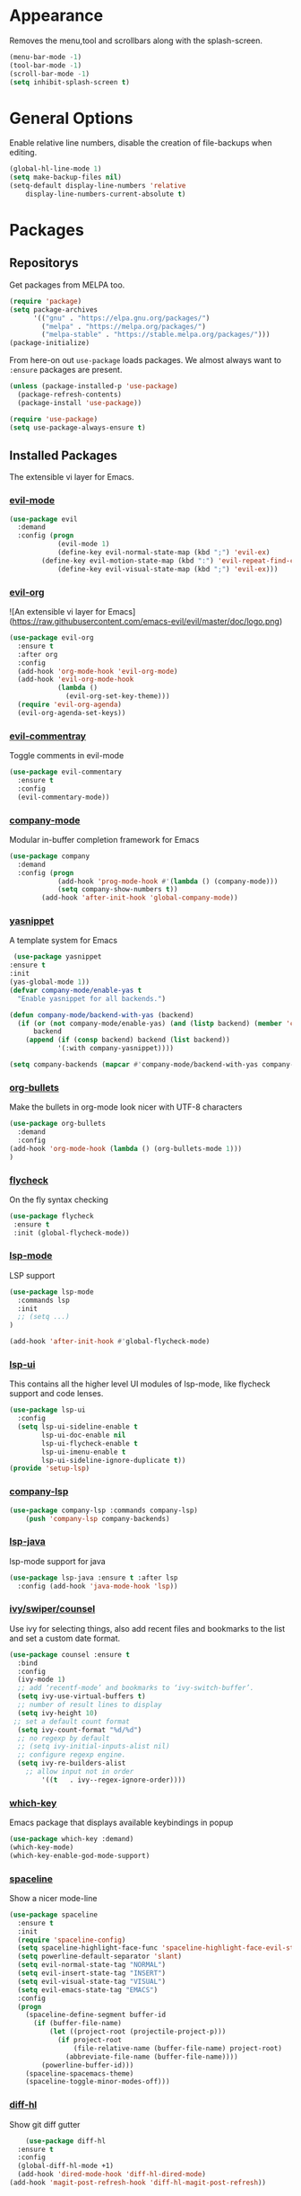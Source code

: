 * Appearance
  Removes the menu,tool and scrollbars along with the splash-screen.

  #+BEGIN_SRC emacs-lisp
  (menu-bar-mode -1)
  (tool-bar-mode -1)
  (scroll-bar-mode -1)
  (setq inhibit-splash-screen t)
  #+END_SRC

* General Options
  Enable relative line numbers, disable the creation of file-backups when editing.

  #+BEGIN_SRC emacs-lisp
(global-hl-line-mode 1)
(setq make-backup-files nil)
(setq-default display-line-numbers 'relative
    display-line-numbers-current-absolute t)
  #+END_SRC

* Packages
** Repositorys
   Get packages from MELPA too.
   #+BEGIN_SRC emacs-lisp
 (require 'package)
 (setq package-archives
       '(("gnu" . "https://elpa.gnu.org/packages/")
         ("melpa" . "https://melpa.org/packages/")
         ("melpa-stable" . "https://stable.melpa.org/packages/")))
 (package-initialize)
   #+END_SRC

   From here-on out =use-package= loads packages. We almost always want to =:ensure= packages are present.
   #+BEGIN_SRC emacs-lisp
   (unless (package-installed-p 'use-package)
     (package-refresh-contents)
     (package-install 'use-package))

   (require 'use-package)
   (setq use-package-always-ensure t)
   #+END_SRC

** Installed Packages
   The extensible vi layer for Emacs. 

*** [[https://github.com/emacs-evil/evil][evil-mode]]
    #+BEGIN_SRC emacs-lisp
(use-package evil
  :demand
  :config (progn
            (evil-mode 1)
            (define-key evil-normal-state-map (kbd ";") 'evil-ex)
	    (define-key evil-motion-state-map (kbd ":") 'evil-repeat-find-char)
            (define-key evil-visual-state-map (kbd ";") 'evil-ex)))
    #+END_SRC
    
    # *** [[https://github.com/cofi/evil-leader][evil-leader]]
    #     The package with the best name ever provides vim's leader key functinality
    #     #+BEGIN_SRC emacs-lisp
    # (use-package evil-leader
    #   :demand
    #   :config (progn
    #             (setq evil-leader/in-all-states t)
    #             (global-evil-leader-mode)))
            
    # (evil-leader/set-leader "`")
    # (setq-default indent-tabs-mode nil)
    #     #+END_SRC

*** [[https://github.com/Somelauw/evil-org-mode][evil-org]]
    ![An extensible vi layer for Emacs](https://raw.githubusercontent.com/emacs-evil/evil/master/doc/logo.png)
    #+BEGIN_SRC emacs-lisp
(use-package evil-org
  :ensure t
  :after org
  :config
  (add-hook 'org-mode-hook 'evil-org-mode)
  (add-hook 'evil-org-mode-hook
            (lambda ()
              (evil-org-set-key-theme)))
  (require 'evil-org-agenda)
  (evil-org-agenda-set-keys))
    #+END_SRC

*** [[https://github.com/linktohack/evil-commentary][evil-commentray]]
    Toggle comments in evil-mode
    #+BEGIN_SRC emacs-lisp
(use-package evil-commentary
  :ensure t
  :config
  (evil-commentary-mode))
    #+END_SRC

*** [[https://github.com/company-mode/company-mode][company-mode]]
    Modular in-buffer completion framework for Emacs
    #+BEGIN_SRC emacs-lisp
(use-package company
  :demand
  :config (progn
            (add-hook 'prog-mode-hook #'(lambda () (company-mode)))
            (setq company-show-numbers t))
	    (add-hook 'after-init-hook 'global-company-mode))
    #+END_SRC

*** [[https://github.com/joaotavora/yasnippet][yasnippet]]
    A template system for Emacs
    #+BEGIN_SRC emacs-lisp
 (use-package yasnippet
:ensure t
:init
(yas-global-mode 1))   
(defvar company-mode/enable-yas t
  "Enable yasnippet for all backends.")

(defun company-mode/backend-with-yas (backend)
  (if (or (not company-mode/enable-yas) (and (listp backend) (member 'company-yasnippet backend)))
      backend
    (append (if (consp backend) backend (list backend))
            '(:with company-yasnippet))))
	    
(setq company-backends (mapcar #'company-mode/backend-with-yas company-backends))

    #+END_SRC
    
   
    
*** [[https://github.com/sabof/org-bullets][org-bullets]]
    Make the bullets in org-mode look nicer with UTF-8 characters
    #+BEGIN_SRC emacs-lisp
(use-package org-bullets
  :demand
  :config 
(add-hook 'org-mode-hook (lambda () (org-bullets-mode 1)))
)
    #+END_SRC

*** [[https://github.com/flycheck/flycheck][flycheck]]
    On the fly syntax checking
    #+BEGIN_SRC emacs-lisp
 (use-package flycheck
  :ensure t
  :init (global-flycheck-mode))
    #+END_SRC

*** [[https://github.com/emacs-lsp/lsp-mode][lsp-mode]]
    LSP support
    #+BEGIN_SRC emacs-lisp
(use-package lsp-mode
  :commands lsp
  :init
  ;; (setq ...)
)

(add-hook 'after-init-hook #'global-flycheck-mode)
    #+END_SRC
*** [[https://github.com/emacs-lsp/lsp-ui][lsp-ui]]
    This contains all the higher level UI modules of lsp-mode, like flycheck support and code lenses.
    #+BEGIN_SRC emacs-lisp
(use-package lsp-ui
  :config
  (setq lsp-ui-sideline-enable t
        lsp-ui-doc-enable nil
        lsp-ui-flycheck-enable t
        lsp-ui-imenu-enable t
        lsp-ui-sideline-ignore-duplicate t))
(provide 'setup-lsp)
    #+END_SRC
    
*** [[https://github.com/tigersoldier/company-lsp][company-lsp]]
    #+BEGIN_SRC emacs-lisp
(use-package company-lsp :commands company-lsp)
    (push 'company-lsp company-backends)
    #+END_SRC
*** [[https://github.com/emacs-lsp/lsp-java][lsp-java]]
    lsp-mode support for java
    #+BEGIN_SRC emacs-lisp
(use-package lsp-java :ensure t :after lsp
  :config (add-hook 'java-mode-hook 'lsp))
    #+END_SRC
    
*** [[https://github.com/abo-abo/swiper][ivy/swiper/counsel]]
    Use ivy for selecting things, also add recent files and bookmarks to the list and set a custom date format.
    #+BEGIN_SRC emacs-lisp
(use-package counsel :ensure t
  :bind
  :config
  (ivy-mode 1)
  ;; add ‘recentf-mode’ and bookmarks to ‘ivy-switch-buffer’.
  (setq ivy-use-virtual-buffers t)
  ;; number of result lines to display
  (setq ivy-height 10)
 ;; set a default count format
  (setq ivy-count-format "%d/%d")
  ;; no regexp by default
  ;; (setq ivy-initial-inputs-alist nil)
  ;; configure regexp engine.
  (setq ivy-re-builders-alist
	;; allow input not in order
        '((t   . ivy--regex-ignore-order))))
    #+END_SRC
   
*** [[ahttps://github.com/justbur/emacs-which-key][which-key]]
    Emacs package that displays available keybindings in popup
    #+BEGIN_SRC emacs-lisp
(use-package which-key :demand)
(which-key-mode)
(which-key-enable-god-mode-support)
    #+END_SRC
    
*** [[https://github.com/TheBB/spaceline][spaceline]]
    Show a nicer mode-line
    #+BEGIN_SRC emacs-lisp
(use-package spaceline
  :ensure t
  :init
  (require 'spaceline-config)
  (setq spaceline-highlight-face-func 'spaceline-highlight-face-evil-state)
  (setq powerline-default-separator 'slant)
  (setq evil-normal-state-tag "NORMAL")
  (setq evil-insert-state-tag "INSERT")
  (setq evil-visual-state-tag "VISUAL")
  (setq evil-emacs-state-tag "EMACS")
  :config
  (progn
    (spaceline-define-segment buffer-id
      (if (buffer-file-name)
          (let ((project-root (projectile-project-p)))
            (if project-root
                (file-relative-name (buffer-file-name) project-root)
              (abbreviate-file-name (buffer-file-name))))
        (powerline-buffer-id)))
    (spaceline-spacemacs-theme)
    (spaceline-toggle-minor-modes-off)))
    #+END_SRC
    
*** [[https://github.com/dgutov/diff-hl][diff-hl]]
    Show git diff gutter
    #+BEGIN_SRC emacs-lisp
    (use-package diff-hl
  :ensure t
  :config
  (global-diff-hl-mode +1)
  (add-hook 'dired-mode-hook 'diff-hl-dired-mode)
(add-hook 'magit-post-refresh-hook 'diff-hl-magit-post-refresh))
    #+END_SRC
*** [[https://github.com/noctuid/general.el][general.el]]
    More convenient key definitions in emacs
    #+BEGIN_SRC emacs-lisp
         (general-define-key
      :states '(normal visual insert emacs)
      :prefix "SPC"
      :non-normal-prefix "M-SPC"
       ;; General stuff
       "SPC" '(counsel-M-x :which-key "M-x")
       "ESC" 'keyboard-quit
       "/" '(counsel-ag :wich-key "ag")
       "." '(avy-goto-word-or-subword-1  :which-key "go to word")
       ;; "a" '(hydra-launcher/body :which-key "Applications")
       ;; "b" '(hydra-buffer/body t :which-key "Buffer")
       "c" '(:ignore t :which-key "comment")
       "cl" '(comment-or-uncomment-region-or-line :which-key "comment line")
       ;; "w" '(hydra-window/body :which-key "Window")
       
       ;; Files
       "f" '(:ignore t :which-key "files")
       "fd" '(counsel-git :which-key "find in git dir")
       "ff" '(counsel-find-file :which-key "open file")
       "fr" '(counsel-recentf :which-key "recent-files")
       
       ;; Applicartions
       "a" '(:ignore t :which-key "applications")
       
       ;; Configs
       "c" '(:ignore t :which-key "configs")
       
       ;; Windows
       "w" '(:ignore t :which-key "windows")
       "wd" '(delete-window :which-key "delete window")
       "ws" '(split-window-right :which-key "split vertical")
       "wS" '(split-window-below :which-key "split horizontal")
       
       ;; Buffers TODO edit, eval..
       "b" '(:ignore t :which-key "buffers")
       "TAB" '(ivy-switch-buffer :which-key "switch buffer")
       ;; Projects
       "p" '(:ignore t :which-key "projects")
       )
    #+END_SRC
* Keyboard mappings
  #+BEGIN_SRC emacs-lisp
  #+END_SRC

* TODO 
** packages missing from use-package
*** TODO counsel
*** TODO general.el
** Packaes I want to add/look into
*** DONE use-package
*** DONE evil-leader (Dont need it for now)
*** TODO evil-textobj-between.el
*** TODO projectile
*** TODO magit 
** Some ideas (taken from https://medium.com/@CBowdon/pinching-the-best-bits-from-spacemacs-869b8c793ad3)
*** TODO Try eglot instaed of lsp-mode https://github.com/cbowdon/Config/blob/master/emacs/init.org
*** TODO Make package titles in this doc to links to the gitbhub repos
*** TODO A shortcut to edit my init file (a literate init file with Org mode, which is great).
*** TODO One key departure from Spacemacs: adding special modes like dired and VC to the evil-emacs-state-map, so that it uses the (usually consistent and mnemonic) default key bindings for those modes instead of mixing with Evil unpredictably.
*** TODO Using a mnemonic key mapping, e.g. keeping VC commands under leader-v and shell commands under leader-s.
*** TODO reference Spacemacs to get ideas for language-specific packages to install.
